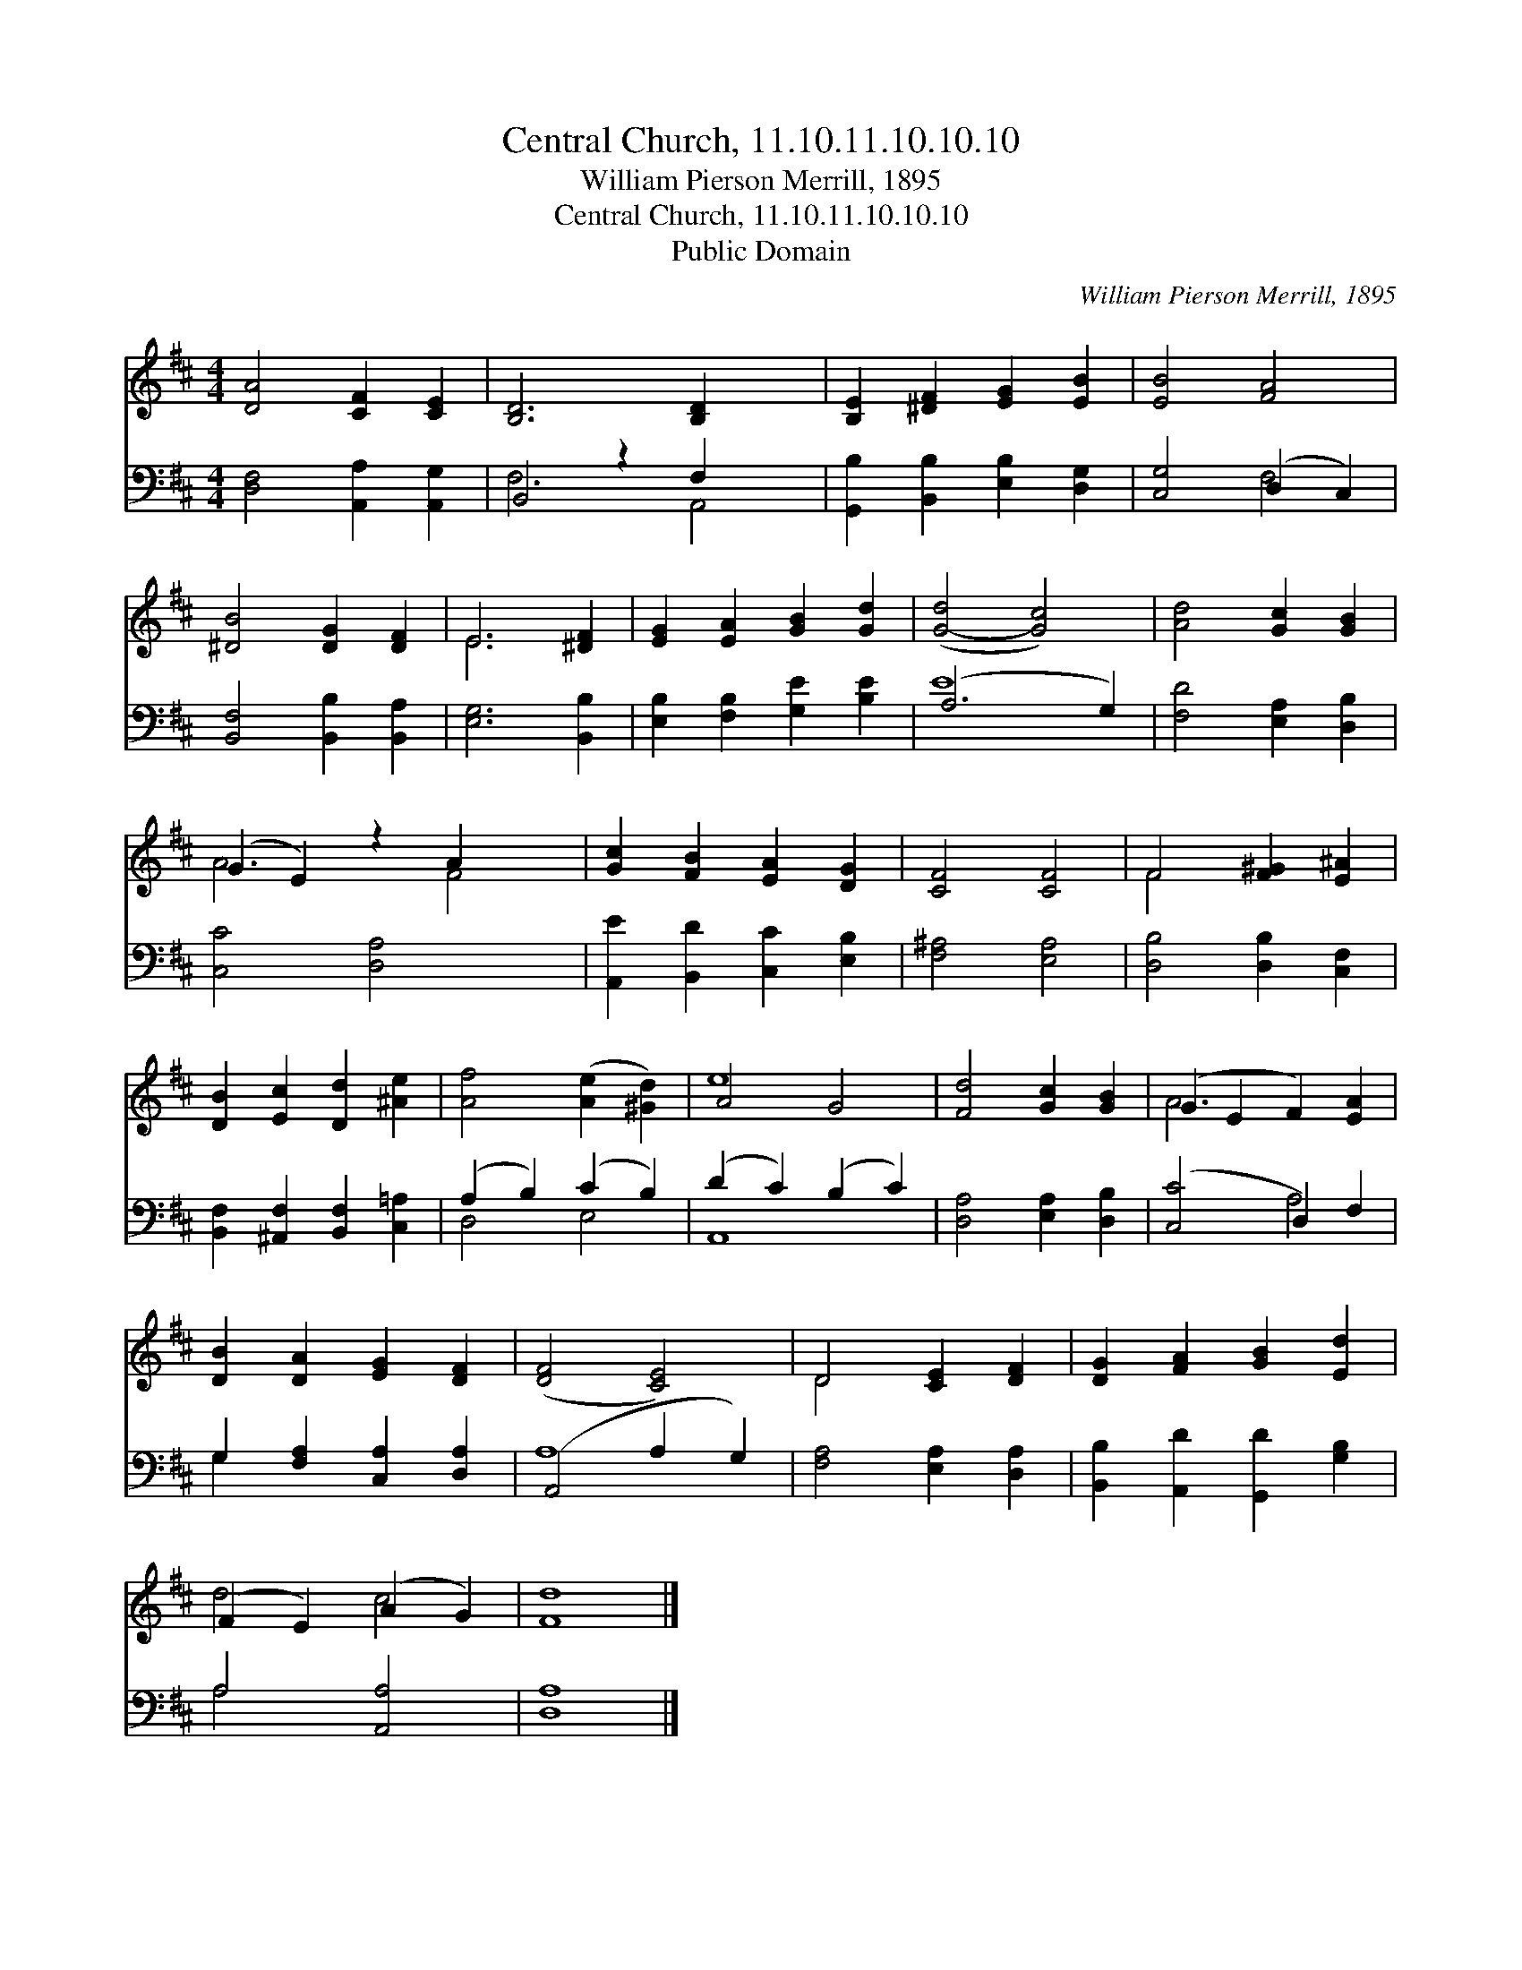 X:1
T:Central Church, 11.10.11.10.10.10
T:William Pierson Merrill, 1895
T:Central Church, 11.10.11.10.10.10
T:Public Domain
C:William Pierson Merrill, 1895
Z:Public Domain
%%score ( 1 2 ) ( 3 4 )
L:1/8
M:4/4
K:D
V:1 treble 
V:2 treble 
V:3 bass 
V:4 bass 
V:1
 [DA]4 [CF]2 [CE]2 | [B,D]6 [B,D]2 x2 | [B,E]2 [^DF]2 [EG]2 [EB]2 | [EB]4 [FA]4 | %4
 [^DB]4 [DG]2 [DF]2 | E6 [^DF]2 | [EG]2 [EA]2 [GB]2 [Gd]2 | ([G-d]4 [Gc]4) | [Ad]4 [Gc]2 [GB]2 | %9
 (G2 E2) z2 A2 x2 | [Gc]2 [FB]2 [EA]2 [DG]2 | [CF]4 [CF]4 | F4 [F^G]2 [E^A]2 | %13
 [DB]2 [Ec]2 [Dd]2 [^Ae]2 | [Af]4 ([Ae]2 [^Gd]2) | A4 G4 | [Fd]4 [Gc]2 [GB]2 | (G2 E2 F2) [EA]2 | %18
 [DB]2 [DA]2 [EG]2 [DF]2 | ([DF]4 [CE]4) | D4 [CE]2 [DF]2 | [DG]2 [FA]2 [GB]2 [Ed]2 | %22
 (F2 E2) (A2 G2) | [Fd]8 |] %24
V:2
 x8 | x10 | x8 | x8 | x8 | E6 x2 | x8 | x8 | x8 | A6 F4 | x8 | x8 | F4 x4 | x8 | x8 | e8 | x8 | %17
 A6 x2 | x8 | x8 | D4 x4 | x8 | d4 c4 | x8 |] %24
V:3
 [D,F,]4 [A,,A,]2 [A,,G,]2 | B,,4 z2 F,2 x2 | [G,,B,]2 [B,,B,]2 [E,B,]2 [D,G,]2 | %3
 [C,G,]4 (D,2 C,2) | [B,,F,]4 [B,,B,]2 [B,,A,]2 | [E,G,]6 [B,,B,]2 | %6
 [E,B,]2 [F,B,]2 [G,E]2 [B,E]2 | (A,6 G,2) | [F,D]4 [E,A,]2 [D,B,]2 | [C,C]4 [D,A,]4 x2 | %10
 [A,,E]2 [B,,D]2 [C,C]2 [E,B,]2 | [F,^A,]4 [E,A,]4 | [D,B,]4 [D,B,]2 [C,F,]2 | %13
 [B,,F,]2 [^A,,F,]2 [B,,F,]2 [C,=A,]2 | (A,2 B,2) (C2 B,2) | (D2 C2) (B,2 C2) | %16
 [D,A,]4 [E,A,]2 [D,B,]2 | ([C,C]4 D,2) F,2 | G,2 [F,A,]2 [C,A,]2 [D,A,]2 | (A,,4 A,2 G,2) | %20
 [F,A,]4 [E,A,]2 [D,A,]2 | [B,,B,]2 [A,,D]2 [G,,D]2 [G,B,]2 | A,4 [A,,A,]4 | [D,A,]8 |] %24
V:4
 x8 | F,6 A,,4 | x8 | x4 F,4 | x8 | x8 | x8 | E8 | x8 | x10 | x8 | x8 | x8 | x8 | D,4 E,4 | A,,8 | %16
 x8 | x4 A,4 | G,2 x6 | A,8 | x8 | x8 | A,4 x4 | x8 |] %24

